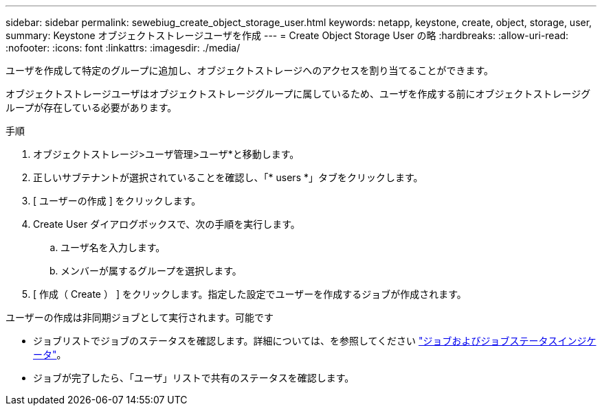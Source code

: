 ---
sidebar: sidebar 
permalink: sewebiug_create_object_storage_user.html 
keywords: netapp, keystone, create, object, storage, user, 
summary: Keystone オブジェクトストレージユーザを作成 
---
= Create Object Storage User の略
:hardbreaks:
:allow-uri-read: 
:nofooter: 
:icons: font
:linkattrs: 
:imagesdir: ./media/


[role="lead"]
ユーザを作成して特定のグループに追加し、オブジェクトストレージへのアクセスを割り当てることができます。

オブジェクトストレージユーザはオブジェクトストレージグループに属しているため、ユーザを作成する前にオブジェクトストレージグループが存在している必要があります。

.手順
. オブジェクトストレージ>ユーザ管理>ユーザ*と移動します。
. 正しいサブテナントが選択されていることを確認し、「* users *」タブをクリックします。
. [ ユーザーの作成 ] をクリックします。
. Create User ダイアログボックスで、次の手順を実行します。
+
.. ユーザ名を入力します。
.. メンバーが属するグループを選択します。


. [ 作成（ Create ） ] をクリックします。指定した設定でユーザーを作成するジョブが作成されます。


ユーザーの作成は非同期ジョブとして実行されます。可能です

* ジョブリストでジョブのステータスを確認します。詳細については、を参照してください link:sewebiug_netapp_service_engine_web_interface_overview.html#jobs-and-job-status-indicator["ジョブおよびジョブステータスインジケータ"]。
* ジョブが完了したら、「ユーザ」リストで共有のステータスを確認します。

